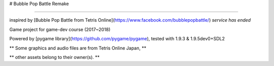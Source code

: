 # Bubble Pop Battle Remake

============

inspired by [Bubble Pop Battle from Tetris Online](https://www.facebook.com/bubblepopbattle/) *service has ended*

Game project for game-dev course (2017~2018)

Powered by [pygame library](https://github.com/pygame/pygame), tested with 1.9.3 & 1.9.5dev0+SDL2

** Some graphics and audio files are from Tetris Online Japan, **

** other assets belong to their owner(s). **
